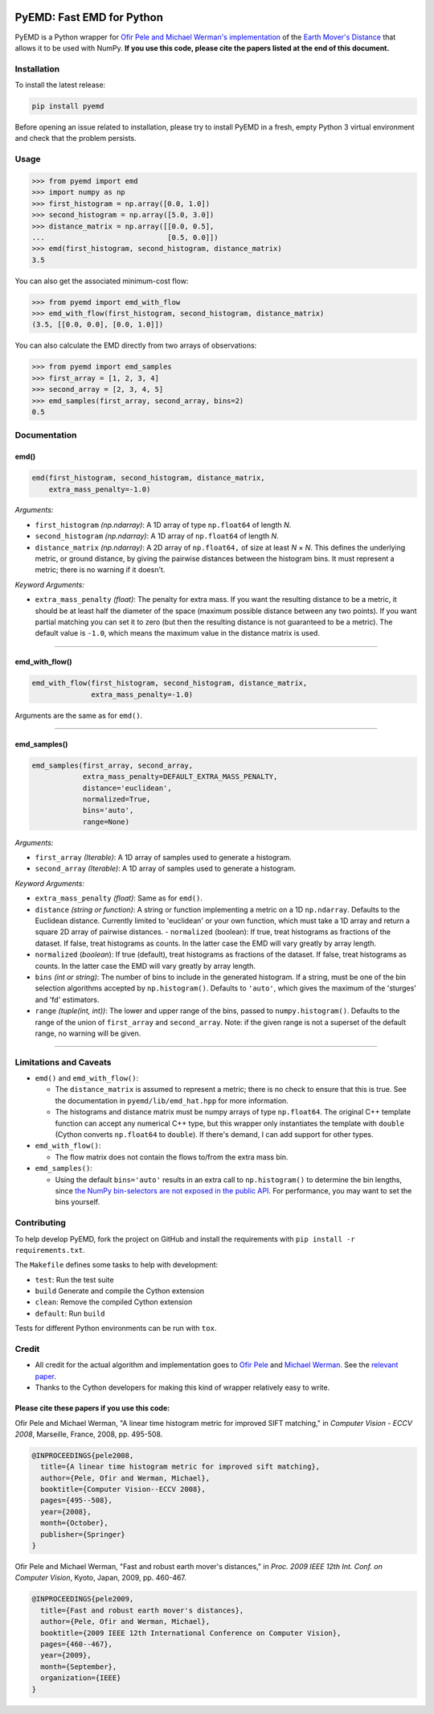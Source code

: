 .. image:: https://img.shields.io/travis/wmayner/pyemd/develop.svg?style=flat-square&maxAge=3600
    :target: https://travis-ci.org/wmayner/pyemd
.. image:: https://img.shields.io/pypi/pyversions/pyemd.svg?style=flat-square&maxAge=86400
    :target: https://wiki.python.org/moin/Python2orPython3
    :alt: Python versions badge

PyEMD: Fast EMD for Python
==========================

PyEMD is a Python wrapper for `Ofir Pele and Michael Werman's implementation
<http://ofirpele.droppages.com/>`_ of the `Earth Mover's
Distance <http://en.wikipedia.org/wiki/Earth_mover%27s_distance>`_ that allows
it to be used with NumPy. **If you use this code, please cite the papers listed
at the end of this document.**


Installation
------------

To install the latest release:

.. code:: bash

    pip install pyemd

Before opening an issue related to installation, please try to install PyEMD in
a fresh, empty Python 3 virtual environment and check that the problem
persists.


Usage
-----

.. code:: python

    >>> from pyemd import emd
    >>> import numpy as np
    >>> first_histogram = np.array([0.0, 1.0])
    >>> second_histogram = np.array([5.0, 3.0])
    >>> distance_matrix = np.array([[0.0, 0.5],
    ...                             [0.5, 0.0]])
    >>> emd(first_histogram, second_histogram, distance_matrix)
    3.5

You can also get the associated minimum-cost flow:

.. code:: python

    >>> from pyemd import emd_with_flow
    >>> emd_with_flow(first_histogram, second_histogram, distance_matrix)
    (3.5, [[0.0, 0.0], [0.0, 1.0]])

You can also calculate the EMD directly from two arrays of observations:

.. code:: python

    >>> from pyemd import emd_samples
    >>> first_array = [1, 2, 3, 4]
    >>> second_array = [2, 3, 4, 5]
    >>> emd_samples(first_array, second_array, bins=2)
    0.5

Documentation
-------------

emd()
~~~~~

.. code:: python

    emd(first_histogram, second_histogram, distance_matrix,
        extra_mass_penalty=-1.0)

*Arguments:*

- ``first_histogram`` *(np.ndarray)*: A 1D array of type ``np.float64`` of
  length *N*.
- ``second_histogram`` *(np.ndarray)*: A 1D array of ``np.float64`` of length
  *N*.
- ``distance_matrix`` *(np.ndarray)*: A 2D array of ``np.float64,`` of size at
  least *N* × *N*. This defines the underlying metric, or ground distance, by
  giving the pairwise distances between the histogram bins. It must represent a
  metric; there is no warning if it doesn't.

*Keyword Arguments:*

- ``extra_mass_penalty`` *(float)*: The penalty for extra mass. If you want the
  resulting distance to be a metric, it should be at least half the diameter of
  the space (maximum possible distance between any two points). If you want
  partial matching you can set it to zero (but then the resulting distance is
  not guaranteed to be a metric). The default value is ``-1.0``, which means the
  maximum value in the distance matrix is used.

----

emd_with_flow()
~~~~~~~~~~~~~~~

.. code:: python

    emd_with_flow(first_histogram, second_histogram, distance_matrix,
                  extra_mass_penalty=-1.0)

Arguments are the same as for ``emd()``.

----

emd_samples()
~~~~~~~~~~~~~

.. code:: python

    emd_samples(first_array, second_array,
                extra_mass_penalty=DEFAULT_EXTRA_MASS_PENALTY,
                distance='euclidean',
                normalized=True,
                bins='auto',
                range=None)

*Arguments:*

- ``first_array`` *(Iterable)*: A 1D array of samples used to generate a
  histogram.
- ``second_array`` *(Iterable)*: A 1D array of samples used to generate a
  histogram.

*Keyword Arguments:*

- ``extra_mass_penalty`` *(float)*: Same as for ``emd()``.
- ``distance`` *(string or function)*: A string or function implementing
  a metric on a 1D ``np.ndarray``. Defaults to the Euclidean distance. Currently
  limited to 'euclidean' or your own function, which must take a 1D array and
  return a square 2D array of pairwise distances. - ``normalized`` (boolean): If
  true, treat histograms as fractions of the dataset. If false, treat histograms
  as counts. In the latter case the EMD will vary greatly by array length.
- ``normalized`` (*boolean*): If true (default), treat histograms as fractions
  of the dataset. If false, treat histograms as counts. In the latter case the
  EMD will vary greatly by array length.
- ``bins`` *(int or string)*: The number of bins to include in the generated
  histogram. If a string, must be one of the bin selection algorithms accepted
  by ``np.histogram()``. Defaults to ``'auto'``, which gives the maximum of the
  'sturges' and 'fd' estimators.
- ``range`` *(tuple(int, int))*: The lower and upper range of the bins, passed
  to ``numpy.histogram()``. Defaults to the range of the union of
  ``first_array`` and ``second_array``. Note: if the given range is not a
  superset of the default range, no warning will be given.

----

Limitations and Caveats
-----------------------

- ``emd()`` and ``emd_with_flow()``:

  - The ``distance_matrix`` is assumed to represent a metric; there is no check
    to ensure that this is true. See the documentation in
    ``pyemd/lib/emd_hat.hpp`` for more information.
  - The histograms and distance matrix must be numpy arrays of type
    ``np.float64``. The original C++ template function can accept any numerical
    C++ type, but this wrapper only instantiates the template with ``double``
    (Cython converts ``np.float64`` to ``double``). If there's demand, I can add
    support for other types.

- ``emd_with_flow()``:

  - The flow matrix does not contain the flows to/from the extra mass bin.

- ``emd_samples()``:

  - Using the default ``bins='auto'`` results in an extra call to
    ``np.histogram()`` to determine the bin lengths, since `the NumPy
    bin-selectors are not exposed in the public API
    <https://github.com/numpy/numpy/issues/10183>`_. For performance, you may
    want to set the bins yourself.


Contributing
------------

To help develop PyEMD, fork the project on GitHub and install the requirements
with ``pip install -r requirements.txt``.

The ``Makefile`` defines some tasks to help with development:

- ``test``: Run the test suite
- ``build`` Generate and compile the Cython extension
- ``clean``: Remove the compiled Cython extension
- ``default``: Run ``build``

Tests for different Python environments can be run with ``tox``.


Credit
------

- All credit for the actual algorithm and implementation goes to `Ofir Pele
  <http://www.ariel.ac.il/sites/ofirpele/>`_ and `Michael Werman
  <http://www.cs.huji.ac.il/~werman/>`_. See the `relevant paper
  <http://www.seas.upenn.edu/~ofirpele/publications/ICCV2009.pdf>`_.
- Thanks to the Cython developers for making this kind of wrapper relatively
  easy to write.

Please cite these papers if you use this code:
~~~~~~~~~~~~~~~~~~~~~~~~~~~~~~~~~~~~~~~~~~~~~~

Ofir Pele and Michael Werman, "A linear time histogram metric for improved SIFT
matching," in *Computer Vision - ECCV 2008*, Marseille, France, 2008, pp.
495-508.

.. code-block:: latex

    @INPROCEEDINGS{pele2008,
      title={A linear time histogram metric for improved sift matching},
      author={Pele, Ofir and Werman, Michael},
      booktitle={Computer Vision--ECCV 2008},
      pages={495--508},
      year={2008},
      month={October},
      publisher={Springer}
    }

Ofir Pele and Michael Werman, "Fast and robust earth mover's distances," in
*Proc. 2009 IEEE 12th Int. Conf. on Computer Vision*, Kyoto, Japan, 2009, pp.
460-467.

.. code-block:: latex

    @INPROCEEDINGS{pele2009,
      title={Fast and robust earth mover's distances},
      author={Pele, Ofir and Werman, Michael},
      booktitle={2009 IEEE 12th International Conference on Computer Vision},
      pages={460--467},
      year={2009},
      month={September},
      organization={IEEE}
    }
